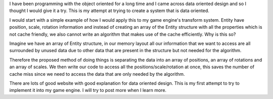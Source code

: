 .. title: Thinking about data oriented design
.. slug: thinking-about-data-oriented-design
.. date: 2016-01-16 14:01:00 UTC+08:00
.. tags: 
.. category: data oriented
.. link: 
.. description: 
.. type: text

I have been programming with the object oriented for a long time and I came across data oriented design and so I thought I would give it a try. This is my attempt at trying to create a system that is data oriented.

I would start with a simple example of how I would apply this to my game engine's transform system. Entity have position, scale, rotation information and instead of creating an array of the Entity structure with all the properties which is not cache friendly, we also cannot write an algorithm that makes use of the cache efficiently. Why is this so?

Imagine we have an array of Entity structure, in our memory layout all our information that we want to access are all surrounded by unused data due to other data that are present in the structure but not needed for the algorithm.

Therefore the proposed method of doing things is separating the data into an array of positions, an array of rotations and an array of scales. We then write our code to access all the positions/scale/rotation at once, this saves the number of cache miss since we need to access the data that are only needed by the algorithm.

There are lots of good website with good explanation for data oriented design. This is my first attempt to try to implement it into my game engine. I will try to post more when I learn more.


